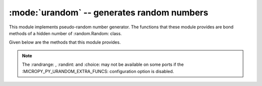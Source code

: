 :mode:`urandom` -- generates random numbers
===========================================

.. module:: urandom
   :synopsis: random numbers

This module implements pseudo-random number generator. The functions that
these module provides are bond methods of a hidden number of :random.Random:
class.   

Given below are the methods that this module provides.

  .. method:: urandom 

    Returns an n-bit pseudo-random number(output is determinsitic).

  .. method:: urandom.getrandbits(n)

    Returns an integer with 'n' random bits (1<=n<=32)
    
  .. method:: urandom.choice(sequence)
   
    chooses multiple random items from a sequence (list, set or any
    data structure)
    
  .. method:: urandom.seed(n=None, /)
  
    Initialises random number generator module with n. The None case only 
    works if :MICROPY_PY_URANDOM_SEED_INIT_FUNC: is defined in the port, 
    otherwise raises ValueError.

  .. method:: urandom.randint(a,b)
    
    Returns a random interger in the range [a,b].
    
  .. method:: urandom.randrange(stop)
  
    Returns a random number from the range [0,stop)

  .. method:: urandom.randrange(start,stop)
    
    Returns a random number from range [start,stop)

  .. method:: urandom.randrange(start, stop[, step])
  
    Returns a random number from range [start,stop] after skipping *step*
    numbers                    

  .. method:: urandom.random()
  
    Returns the next floating point number in the range [0.0,1.0)

  .. method:: urandom.uniform(a,b)
  
    Returns a random floating point number N such that a<=N<=b for a<=b and
    b<=N<=a for b<a  
    
.. note:: 

   The :randrange: , :randint: and :choice: may not be available on some ports if 
   the :MICROPY_PY_URANDOM_EXTRA_FUNCS: configuration option is disabled.
   
